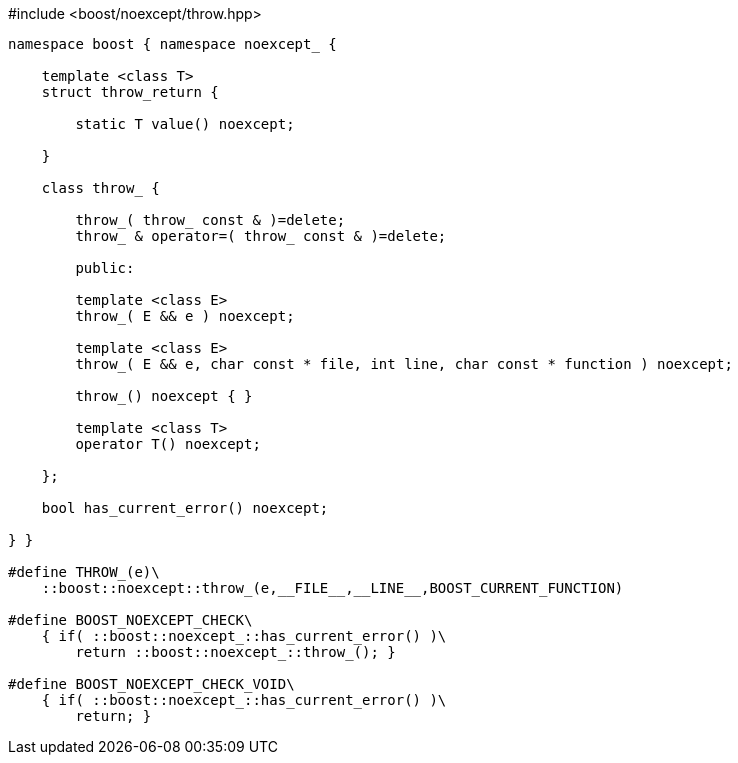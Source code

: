 [source,c++]
.#include <boost/noexcept/throw.hpp>
----
namespace boost { namespace noexcept_ {

    template <class T>
    struct throw_return {

        static T value() noexcept;

    }

    class throw_ {

        throw_( throw_ const & )=delete;
        throw_ & operator=( throw_ const & )=delete;

        public:

        template <class E>
        throw_( E && e ) noexcept;

        template <class E>
        throw_( E && e, char const * file, int line, char const * function ) noexcept;

        throw_() noexcept { }

        template <class T>
        operator T() noexcept;
        
    };

    bool has_current_error() noexcept;

} }

#define THROW_(e)\
    ::boost::noexcept::throw_(e,__FILE__,__LINE__,BOOST_CURRENT_FUNCTION)

#define BOOST_NOEXCEPT_CHECK\
    { if( ::boost::noexcept_::has_current_error() )\
        return ::boost::noexcept_::throw_(); }

#define BOOST_NOEXCEPT_CHECK_VOID\
    { if( ::boost::noexcept_::has_current_error() )\
        return; }
----
